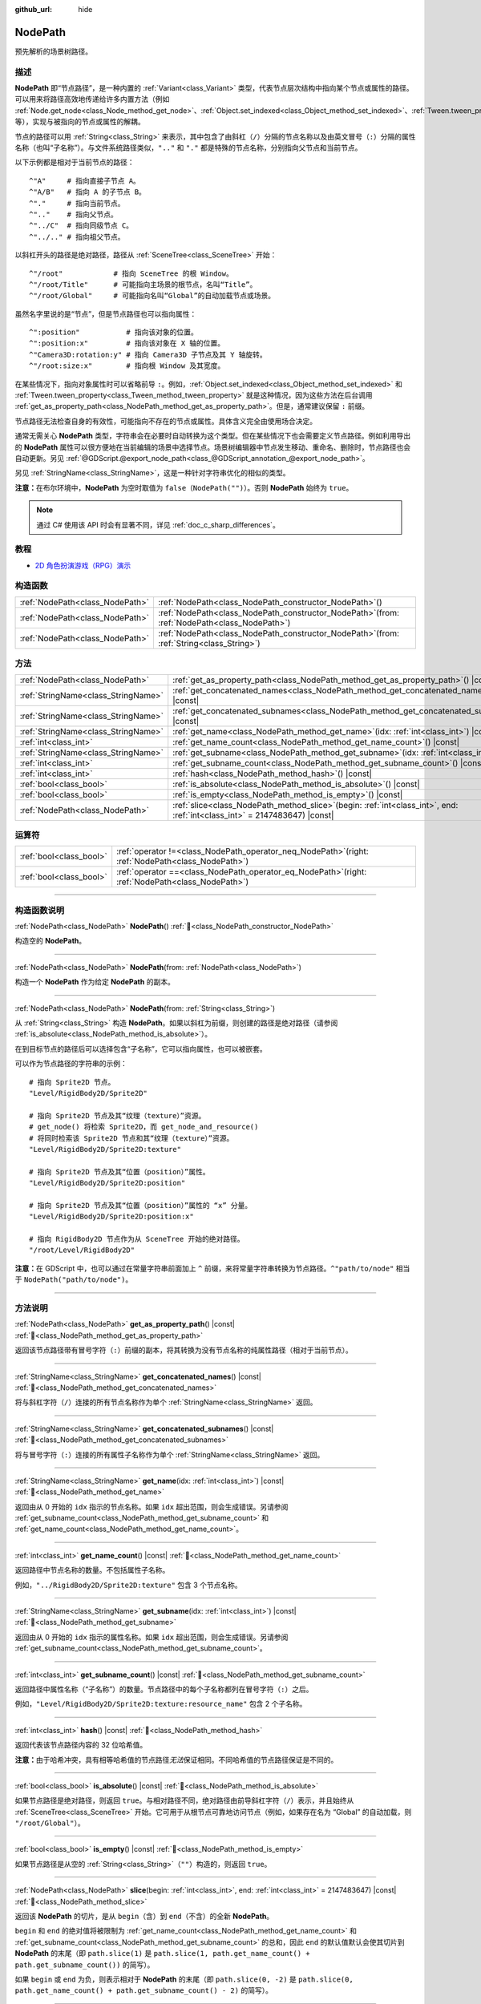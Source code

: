 :github_url: hide

.. DO NOT EDIT THIS FILE!!!
.. Generated automatically from Godot engine sources.
.. Generator: https://github.com/godotengine/godot/tree/4.3/doc/tools/make_rst.py.
.. XML source: https://github.com/godotengine/godot/tree/4.3/doc/classes/NodePath.xml.

.. _class_NodePath:

NodePath
========

预先解析的场景树路径。

.. rst-class:: classref-introduction-group

描述
----

**NodePath** 即“节点路径”，是一种内置的 :ref:`Variant<class_Variant>` 类型，代表节点层次结构中指向某个节点或属性的路径。可以用来将路径高效地传递给许多内置方法（例如 :ref:`Node.get_node<class_Node_method_get_node>`\ 、\ :ref:`Object.set_indexed<class_Object_method_set_indexed>`\ 、\ :ref:`Tween.tween_property<class_Tween_method_tween_property>` 等），实现与被指向的节点或属性的解耦。

节点的路径可以用 :ref:`String<class_String>` 来表示，其中包含了由斜杠（\ ``/``\ ）分隔的节点名称以及由英文冒号（\ ``:``\ ）分隔的属性名称（也叫“子名称”）。与文件系统路径类似，\ ``".."`` 和 ``"."`` 都是特殊的节点名称，分别指向父节点和当前节点。

以下示例都是相对于当前节点的路径：

::

    ^"A"     # 指向直接子节点 A。
    ^"A/B"   # 指向 A 的子节点 B。
    ^"."     # 指向当前节点。
    ^".."    # 指向父节点。
    ^"../C"  # 指向同级节点 C。
    ^"../.." # 指向祖父节点。

以斜杠开头的路径是绝对路径，路径从 :ref:`SceneTree<class_SceneTree>` 开始：

::

    ^"/root"            # 指向 SceneTree 的根 Window。
    ^"/root/Title"      # 可能指向主场景的根节点，名叫“Title”。
    ^"/root/Global"     # 可能指向名叫“Global”的自动加载节点或场景。

虽然名字里说的是“节点”，但是节点路径也可以指向属性：

::

    ^":position"           # 指向该对象的位置。
    ^":position:x"         # 指向该对象在 X 轴的位置。
    ^"Camera3D:rotation:y" # 指向 Camera3D 子节点及其 Y 轴旋转。
    ^"/root:size:x"        # 指向根 Window 及其宽度。

在某些情况下，指向对象属性时可以省略前导 ``:``\ 。例如，\ :ref:`Object.set_indexed<class_Object_method_set_indexed>` 和 :ref:`Tween.tween_property<class_Tween_method_tween_property>` 就是这种情况，因为这些方法在后台调用 :ref:`get_as_property_path<class_NodePath_method_get_as_property_path>`\ 。但是，通常建议保留 ``:`` 前缀。

节点路径无法检查自身的有效性，可能指向不存在的节点或属性。具体含义完全由使用场合决定。

通常无需关心 **NodePath** 类型，字符串会在必要时自动转换为这个类型。但在某些情况下也会需要定义节点路径。例如利用导出的 **NodePath** 属性可以很方便地在当前编辑的场景中选择节点。场景树编辑器中节点发生移动、重命名、删除时，节点路径也会自动更新。另见 :ref:`@GDScript.@export_node_path<class_@GDScript_annotation_@export_node_path>`\ 。

另见 :ref:`StringName<class_StringName>`\ ，这是一种针对字符串优化的相似的类型。

\ **注意：**\ 在布尔环境中，\ **NodePath** 为空时取值为 ``false``\ （\ ``NodePath("")``\ ）。否则 **NodePath** 始终为 ``true``\ 。

.. note::

	通过 C# 使用该 API 时会有显著不同，详见 :ref:`doc_c_sharp_differences`\ 。

.. rst-class:: classref-introduction-group

教程
----

- `2D 角色扮演游戏（RPG）演示 <https://godotengine.org/asset-library/asset/2729>`__

.. rst-class:: classref-reftable-group

构造函数
--------

.. table::
   :widths: auto

   +---------------------------------+----------------------------------------------------------------------------------------------------+
   | :ref:`NodePath<class_NodePath>` | :ref:`NodePath<class_NodePath_constructor_NodePath>`\ (\ )                                         |
   +---------------------------------+----------------------------------------------------------------------------------------------------+
   | :ref:`NodePath<class_NodePath>` | :ref:`NodePath<class_NodePath_constructor_NodePath>`\ (\ from\: :ref:`NodePath<class_NodePath>`\ ) |
   +---------------------------------+----------------------------------------------------------------------------------------------------+
   | :ref:`NodePath<class_NodePath>` | :ref:`NodePath<class_NodePath_constructor_NodePath>`\ (\ from\: :ref:`String<class_String>`\ )     |
   +---------------------------------+----------------------------------------------------------------------------------------------------+

.. rst-class:: classref-reftable-group

方法
----

.. table::
   :widths: auto

   +-------------------------------------+----------------------------------------------------------------------------------------------------------------------------------+
   | :ref:`NodePath<class_NodePath>`     | :ref:`get_as_property_path<class_NodePath_method_get_as_property_path>`\ (\ ) |const|                                            |
   +-------------------------------------+----------------------------------------------------------------------------------------------------------------------------------+
   | :ref:`StringName<class_StringName>` | :ref:`get_concatenated_names<class_NodePath_method_get_concatenated_names>`\ (\ ) |const|                                        |
   +-------------------------------------+----------------------------------------------------------------------------------------------------------------------------------+
   | :ref:`StringName<class_StringName>` | :ref:`get_concatenated_subnames<class_NodePath_method_get_concatenated_subnames>`\ (\ ) |const|                                  |
   +-------------------------------------+----------------------------------------------------------------------------------------------------------------------------------+
   | :ref:`StringName<class_StringName>` | :ref:`get_name<class_NodePath_method_get_name>`\ (\ idx\: :ref:`int<class_int>`\ ) |const|                                       |
   +-------------------------------------+----------------------------------------------------------------------------------------------------------------------------------+
   | :ref:`int<class_int>`               | :ref:`get_name_count<class_NodePath_method_get_name_count>`\ (\ ) |const|                                                        |
   +-------------------------------------+----------------------------------------------------------------------------------------------------------------------------------+
   | :ref:`StringName<class_StringName>` | :ref:`get_subname<class_NodePath_method_get_subname>`\ (\ idx\: :ref:`int<class_int>`\ ) |const|                                 |
   +-------------------------------------+----------------------------------------------------------------------------------------------------------------------------------+
   | :ref:`int<class_int>`               | :ref:`get_subname_count<class_NodePath_method_get_subname_count>`\ (\ ) |const|                                                  |
   +-------------------------------------+----------------------------------------------------------------------------------------------------------------------------------+
   | :ref:`int<class_int>`               | :ref:`hash<class_NodePath_method_hash>`\ (\ ) |const|                                                                            |
   +-------------------------------------+----------------------------------------------------------------------------------------------------------------------------------+
   | :ref:`bool<class_bool>`             | :ref:`is_absolute<class_NodePath_method_is_absolute>`\ (\ ) |const|                                                              |
   +-------------------------------------+----------------------------------------------------------------------------------------------------------------------------------+
   | :ref:`bool<class_bool>`             | :ref:`is_empty<class_NodePath_method_is_empty>`\ (\ ) |const|                                                                    |
   +-------------------------------------+----------------------------------------------------------------------------------------------------------------------------------+
   | :ref:`NodePath<class_NodePath>`     | :ref:`slice<class_NodePath_method_slice>`\ (\ begin\: :ref:`int<class_int>`, end\: :ref:`int<class_int>` = 2147483647\ ) |const| |
   +-------------------------------------+----------------------------------------------------------------------------------------------------------------------------------+

.. rst-class:: classref-reftable-group

运算符
------

.. table::
   :widths: auto

   +-------------------------+---------------------------------------------------------------------------------------------------------+
   | :ref:`bool<class_bool>` | :ref:`operator !=<class_NodePath_operator_neq_NodePath>`\ (\ right\: :ref:`NodePath<class_NodePath>`\ ) |
   +-------------------------+---------------------------------------------------------------------------------------------------------+
   | :ref:`bool<class_bool>` | :ref:`operator ==<class_NodePath_operator_eq_NodePath>`\ (\ right\: :ref:`NodePath<class_NodePath>`\ )  |
   +-------------------------+---------------------------------------------------------------------------------------------------------+

.. rst-class:: classref-section-separator

----

.. rst-class:: classref-descriptions-group

构造函数说明
------------

.. _class_NodePath_constructor_NodePath:

.. rst-class:: classref-constructor

:ref:`NodePath<class_NodePath>` **NodePath**\ (\ ) :ref:`🔗<class_NodePath_constructor_NodePath>`

构造空的 **NodePath**\ 。

.. rst-class:: classref-item-separator

----

.. rst-class:: classref-constructor

:ref:`NodePath<class_NodePath>` **NodePath**\ (\ from\: :ref:`NodePath<class_NodePath>`\ )

构造一个 **NodePath** 作为给定 **NodePath** 的副本。

.. rst-class:: classref-item-separator

----

.. rst-class:: classref-constructor

:ref:`NodePath<class_NodePath>` **NodePath**\ (\ from\: :ref:`String<class_String>`\ )

从 :ref:`String<class_String>` 构造 **NodePath**\ 。如果以斜杠为前缀，则创建的路径是绝对路径（请参阅 :ref:`is_absolute<class_NodePath_method_is_absolute>`\ ）。

在到目标节点的路径后可以选择包含“子名称”，它可以指向属性，也可以被嵌套。

可以作为节点路径的字符串的示例：

::

    # 指向 Sprite2D 节点。
    "Level/RigidBody2D/Sprite2D"
    
    # 指向 Sprite2D 节点及其“纹理（texture）”资源。
    # get_node() 将检索 Sprite2D，而 get_node_and_resource()
    # 将同时检索该 Sprite2D 节点和其“纹理（texture）”资源。
    "Level/RigidBody2D/Sprite2D:texture"
    
    # 指向 Sprite2D 节点及其“位置（position）”属性。
    "Level/RigidBody2D/Sprite2D:position"
    
    # 指向 Sprite2D 节点及其“位置（position）”属性的 “x” 分量。
    "Level/RigidBody2D/Sprite2D:position:x"
    
    # 指向 RigidBody2D 节点作为从 SceneTree 开始的绝对路径。
    "/root/Level/RigidBody2D"

\ **注意：**\ 在 GDScript 中，也可以通过在常量字符串前面加上 ``^`` 前缀，来将常量字符串转换为节点路径。\ ``^"path/to/node"`` 相当于 ``NodePath("path/to/node")``\ 。

.. rst-class:: classref-section-separator

----

.. rst-class:: classref-descriptions-group

方法说明
--------

.. _class_NodePath_method_get_as_property_path:

.. rst-class:: classref-method

:ref:`NodePath<class_NodePath>` **get_as_property_path**\ (\ ) |const| :ref:`🔗<class_NodePath_method_get_as_property_path>`

返回该节点路径带有冒号字符（\ ``:``\ ）前缀的副本，将其转换为没有节点名称的纯属性路径（相对于当前节点）。


.. tabs::

 .. code-tab:: gdscript

    # node_path 指向名为 “position” 的子节点的 “x” 属性。
    var node_path = ^"position:x"
    
    # property_path 指向该节点在 “x” 轴上的 “position”。
    var property_path = node_path.get_as_property_path()
    print(property_path) # 打印 “:position:x”

 .. code-tab:: csharp

    // node_path 指向名为 “position” 的子节点的 “x” 属性。
    var nodePath = new NodePath("position:x");
    
    // property_path 指向该节点在 “x” 轴上的 “position”。
    NodePath propertyPath = nodePath.GetAsPropertyPath();
    GD.Print(propertyPath); // 打印 “:position:x”。



.. rst-class:: classref-item-separator

----

.. _class_NodePath_method_get_concatenated_names:

.. rst-class:: classref-method

:ref:`StringName<class_StringName>` **get_concatenated_names**\ (\ ) |const| :ref:`🔗<class_NodePath_method_get_concatenated_names>`

将与斜杠字符（\ ``/``\ ）连接的所有节点名称作为单个 :ref:`StringName<class_StringName>` 返回。

.. rst-class:: classref-item-separator

----

.. _class_NodePath_method_get_concatenated_subnames:

.. rst-class:: classref-method

:ref:`StringName<class_StringName>` **get_concatenated_subnames**\ (\ ) |const| :ref:`🔗<class_NodePath_method_get_concatenated_subnames>`

将与冒号字符（\ ``:``\ ）连接的所有属性子名称作为单个 :ref:`StringName<class_StringName>` 返回。


.. tabs::

 .. code-tab:: gdscript

    var node_path = ^"Sprite2D:texture:resource_name"
    print(node_path.get_concatenated_subnames()) # 打印 “texture:resource_name”。

 .. code-tab:: csharp

    var nodePath = new NodePath("Sprite2D:texture:resource_name");
    GD.Print(nodePath.GetConcatenatedSubnames()); // 打印 “texture:resource_name”。



.. rst-class:: classref-item-separator

----

.. _class_NodePath_method_get_name:

.. rst-class:: classref-method

:ref:`StringName<class_StringName>` **get_name**\ (\ idx\: :ref:`int<class_int>`\ ) |const| :ref:`🔗<class_NodePath_method_get_name>`

返回由从 0 开始的 ``idx`` 指示的节点名称。如果 ``idx`` 超出范围，则会生成错误。另请参阅 :ref:`get_subname_count<class_NodePath_method_get_subname_count>` 和 :ref:`get_name_count<class_NodePath_method_get_name_count>`\ 。


.. tabs::

 .. code-tab:: gdscript

    var sprite_path = NodePath("../RigidBody2D/Sprite2D")
    print(sprite_path.get_name(0)) # 打印 “..”。
    print(sprite_path.get_name(1)) # 打印 “RigidBody2D”。
    print(sprite_path.get_name(2)) # 打印 “Sprite”。

 .. code-tab:: csharp

    var spritePath = new NodePath("../RigidBody2D/Sprite2D");
    GD.Print(spritePath.GetName(0)); // 打印 “..”。
    GD.Print(spritePath.GetName(1)); // 打印 “PathFollow2D”。
    GD.Print(spritePath.GetName(2)); // 打印 “Sprite”。



.. rst-class:: classref-item-separator

----

.. _class_NodePath_method_get_name_count:

.. rst-class:: classref-method

:ref:`int<class_int>` **get_name_count**\ (\ ) |const| :ref:`🔗<class_NodePath_method_get_name_count>`

返回路径中节点名称的数量。不包括属性子名称。

例如，\ ``"../RigidBody2D/Sprite2D:texture"`` 包含 3 个节点名称。

.. rst-class:: classref-item-separator

----

.. _class_NodePath_method_get_subname:

.. rst-class:: classref-method

:ref:`StringName<class_StringName>` **get_subname**\ (\ idx\: :ref:`int<class_int>`\ ) |const| :ref:`🔗<class_NodePath_method_get_subname>`

返回由从 0 开始的 ``idx`` 指示的属性名称。如果 ``idx`` 超出范围，则会生成错误。另请参阅 :ref:`get_subname_count<class_NodePath_method_get_subname_count>`\ 。


.. tabs::

 .. code-tab:: gdscript

    var path_to_name = NodePath("Sprite2D:texture:resource_name")
    print(path_to_name.get_subname(0)) # 打印 “texture”。
    print(path_to_name.get_subname(1)) # 打印 “resource_name”。

 .. code-tab:: csharp

    var pathToName = new NodePath("Sprite2D:texture:resource_name");
    GD.Print(pathToName.GetSubname(0)); // 打印 “texture”。
    GD.Print(pathToName.GetSubname(1)); // 打印 “resource_name”。



.. rst-class:: classref-item-separator

----

.. _class_NodePath_method_get_subname_count:

.. rst-class:: classref-method

:ref:`int<class_int>` **get_subname_count**\ (\ ) |const| :ref:`🔗<class_NodePath_method_get_subname_count>`

返回路径中属性名称（“子名称”）的数量。节点路径中的每个子名称都列在冒号字符（\ ``:``\ ）之后。

例如，\ ``"Level/RigidBody2D/Sprite2D:texture:resource_name"`` 包含 2 个子名称。

.. rst-class:: classref-item-separator

----

.. _class_NodePath_method_hash:

.. rst-class:: classref-method

:ref:`int<class_int>` **hash**\ (\ ) |const| :ref:`🔗<class_NodePath_method_hash>`

返回代表该节点路径内容的 32 位哈希值。

\ **注意：**\ 由于哈希冲突，具有相等哈希值的节点路径\ *无法*\ 保证相同。不同哈希值的节点路径保证是不同的。

.. rst-class:: classref-item-separator

----

.. _class_NodePath_method_is_absolute:

.. rst-class:: classref-method

:ref:`bool<class_bool>` **is_absolute**\ (\ ) |const| :ref:`🔗<class_NodePath_method_is_absolute>`

如果节点路径是绝对路径，则返回 ``true``\ 。与相对路径不同，绝对路径由前导斜杠字符（\ ``/``\ ）表示，并且始终从 :ref:`SceneTree<class_SceneTree>` 开始。它可用于从根节点可靠地访问节点（例如，如果存在名为 “Global” 的自动加载，则 ``"/root/Global"``\ ）。

.. rst-class:: classref-item-separator

----

.. _class_NodePath_method_is_empty:

.. rst-class:: classref-method

:ref:`bool<class_bool>` **is_empty**\ (\ ) |const| :ref:`🔗<class_NodePath_method_is_empty>`

如果节点路径是从空的 :ref:`String<class_String>`\ （\ ``""``\ ）构造的，则返回 ``true``\ 。

.. rst-class:: classref-item-separator

----

.. _class_NodePath_method_slice:

.. rst-class:: classref-method

:ref:`NodePath<class_NodePath>` **slice**\ (\ begin\: :ref:`int<class_int>`, end\: :ref:`int<class_int>` = 2147483647\ ) |const| :ref:`🔗<class_NodePath_method_slice>`

返回该 **NodePath** 的切片，是从 ``begin``\ （含）到 ``end``\ （不含）的全新 **NodePath**\ 。

\ ``begin`` 和 ``end`` 的绝对值将被限制为 :ref:`get_name_count<class_NodePath_method_get_name_count>` 和 :ref:`get_subname_count<class_NodePath_method_get_subname_count>` 的总和，因此 ``end`` 的默认值默认会使其切片到 **NodePath** 的末尾（即 ``path.slice(1)`` 是 ``path.slice(1, path.get_name_count() + path.get_subname_count())`` 的简写）。

如果 ``begin`` 或 ``end`` 为负，则表示相对于 **NodePath** 的末尾（即 ``path.slice(0, -2)`` 是 ``path.slice(0, path.get_name_count() + path.get_subname_count() - 2)`` 的简写）。

.. rst-class:: classref-section-separator

----

.. rst-class:: classref-descriptions-group

运算符说明
----------

.. _class_NodePath_operator_neq_NodePath:

.. rst-class:: classref-operator

:ref:`bool<class_bool>` **operator !=**\ (\ right\: :ref:`NodePath<class_NodePath>`\ ) :ref:`🔗<class_NodePath_operator_neq_NodePath>`

如果两个节点路径不相等，则返回 ``true``\ 。

.. rst-class:: classref-item-separator

----

.. _class_NodePath_operator_eq_NodePath:

.. rst-class:: classref-operator

:ref:`bool<class_bool>` **operator ==**\ (\ right\: :ref:`NodePath<class_NodePath>`\ ) :ref:`🔗<class_NodePath_operator_eq_NodePath>`

如果两个节点路径相等，即它们由相同的节点名称和子名称按相同的顺序组成，则返回 ``true``\ 。

.. |virtual| replace:: :abbr:`virtual (本方法通常需要用户覆盖才能生效。)`
.. |const| replace:: :abbr:`const (本方法无副作用，不会修改该实例的任何成员变量。)`
.. |vararg| replace:: :abbr:`vararg (本方法除了能接受在此处描述的参数外，还能够继续接受任意数量的参数。)`
.. |constructor| replace:: :abbr:`constructor (本方法用于构造某个类型。)`
.. |static| replace:: :abbr:`static (调用本方法无需实例，可直接使用类名进行调用。)`
.. |operator| replace:: :abbr:`operator (本方法描述的是使用本类型作为左操作数的有效运算符。)`
.. |bitfield| replace:: :abbr:`BitField (这个值是由下列位标志构成位掩码的整数。)`
.. |void| replace:: :abbr:`void (无返回值。)`
